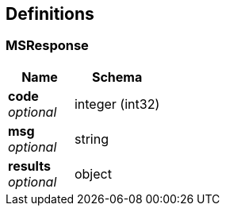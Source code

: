 
[[_definitions]]
== Definitions

[[_msresponse]]
=== MSResponse

[options="header", cols=".^3a,.^4a"]
|===
|Name|Schema
|**code** +
__optional__|integer (int32)
|**msg** +
__optional__|string
|**results** +
__optional__|object
|===



